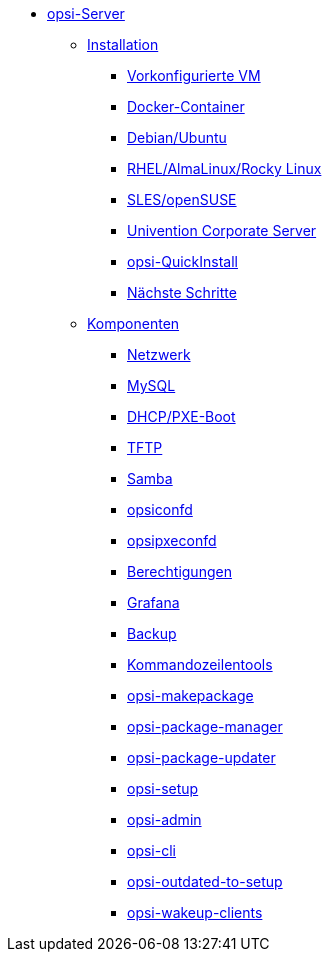 * xref:overview.adoc[opsi-Server]
	** xref:installation/installation.adoc[Installation]
		*** xref:installation/preconfigured-vm.adoc[Vorkonfigurierte VM]
		*** xref:installation/docker.adoc[Docker-Container]
		*** xref:installation/deb.adoc[Debian/Ubuntu]
		*** xref:installation/redhat.adoc[RHEL/AlmaLinux/Rocky Linux]
		*** xref:installation/suse.adoc[SLES/openSUSE]
		*** xref:installation/ucs.adoc[Univention Corporate Server]
		*** xref:installation/quickinstall.adoc[opsi-QuickInstall]
                *** xref:installation/next-steps.adoc[Nächste Schritte]
	** xref:components/components.adoc[Komponenten]
		*** xref:components/network.adoc[Netzwerk]
		*** xref:components/mysql.adoc[MySQL]
                *** xref:components/dhcp-server.adoc[DHCP/PXE-Boot]
		*** xref:components/tftpd.adoc[TFTP]
		*** xref:components/samba.adoc[Samba]
		*** xref:components/opsiconfd.adoc[opsiconfd]
		*** xref:components/opsipxeconfd.adoc[opsipxeconfd]
                *** xref:components/authorization.adoc[Berechtigungen]
		*** xref:components/grafana.adoc[Grafana]
		*** xref:components/backup.adoc[Backup]
//in diesen Abschnitt fasse ich die u.g. zusammen, auch opsi-cli, Unterkapitel als Partials anlegen
                *** xref:components/commandline.adoc[Kommandozeilentools]
		*** xref:components/opsi-makepackage.adoc[opsi-makepackage]
		*** xref:components/opsi-package-manager.adoc[opsi-package-manager]
		*** xref:components/opsi-package-updater.adoc[opsi-package-updater]
		*** xref:components/opsi-setup.adoc[opsi-setup]
		*** xref:components/opsi-admin.adoc[opsi-admin]
		*** xref:components/opsi-cli.adoc[opsi-cli]
		*** xref:components/opsi-outdated-to-setup.adoc[opsi-outdated-to-setup]
		*** xref:components/opsi-wakeup-clients.adoc[opsi-wakeup-clients]
